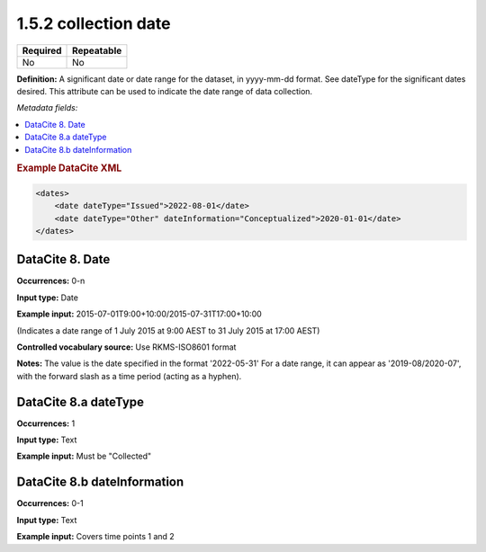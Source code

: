 .. _1.5.2:

1.5.2 collection date
=====================

======== ==========
Required Repeatable
======== ==========
No       No
======== ==========

**Definition:** A significant date or date range  for the dataset, in yyyy-mm-dd format. See dateType for the significant dates desired. This attribute can be used to indicate the date range of data collection.

*Metadata fields:*

.. contents:: :local:

.. rubric:: Example DataCite XML

.. code:: xml

  <dates>
      <date dateType="Issued">2022-08-01</date>
      <date dateType="Other" dateInformation="Conceptualized">2020-01-01</date>
  </dates>

.. _8:

DataCite 8. Date
~~~~~~~~~~~~~~~~

**Occurrences:** 0-n

**Input type:** Date

**Example input:** 2015-07-01T9:00+10:00/2015-07-31T17:00+10:00

(Indicates a date range of 1 July 2015 at 9:00 AEST to 31 July 2015 at 17:00 AEST)

**Controlled vocabulary source:** Use RKMS-ISO8601 format

**Notes:** The value is the date specified in the format '2022-05-31'
For a date range, it can appear as '2019-08/2020-07', with the forward slash as a time period (acting as a hyphen). 

.. _8.a:

DataCite 8.a dateType
~~~~~~~~~~~~~

**Occurrences:** 1

**Input type:** Text

**Example input:** Must be "Collected"

.. _8.b:

DataCite 8.b dateInformation
~~~~~~~~~~~~~~~~~~~~~~

**Occurrences:** 0-1

**Input type:** Text

**Example input:** Covers time points 1 and 2


